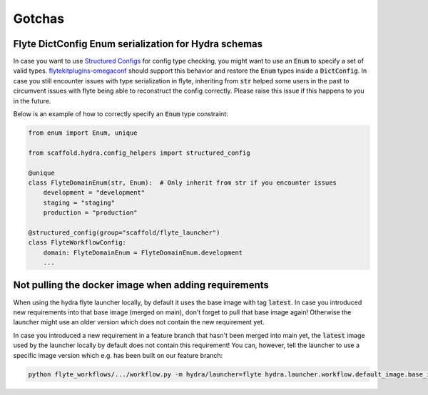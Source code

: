 Gotchas
=======

Flyte DictConfig Enum serialization for Hydra schemas
-----------------------------------------------------
In case you want to use `Structured Configs <https://hydra.cc/docs/tutorials/structured_config/schema/>`_ for config type checking, you might want to use an :code:`Enum` to specify a set of valid types.
`flytekitplugins-omegaconf <https://pypi.org/project/flytekitplugins-omegaconf/>`_ should support this behavior and restore the :code:`Enum` types inside a :code:`DictConfig`.
In case you still encounter issues with type serialization in flyte, inheriting from :code:`str` helped some users in the past to circumvent issues with flyte being able to reconstruct the config correctly.
Please raise this issue if this happens to you in the future.

Below is an example of how to correctly specify an :code:`Enum` type constraint:

.. code-block:: python

    from enum import Enum, unique

    from scaffold.hydra.config_helpers import structured_config

    @unique
    class FlyteDomainEnum(str, Enum):  # Only inherit from str if you encounter issues
        development = "development"
        staging = "staging"
        production = "production"

    @structured_config(group="scaffold/flyte_launcher")
    class FlyteWorkflowConfig:
        domain: FlyteDomainEnum = FlyteDomainEnum.development
        ...
        
Not pulling the docker image when adding requirements
--------------------------------------------------------

When using the hydra flyte launcher locally, by default it uses the base image with tag :code:`latest`. In case you introduced new requirements into that base image (merged on main), don't forget to pull that base image again! Otherwise the launcher might use an older version which does not contain the new requirement yet.

In case you introduced a new requirement in a feature branch that hasn't been merged into main yet, the :code:`latest` image used by the launcher locally by default does not contain this requirement! You can, however, tell the launcher to use a specific image version which e.g. has been built on our feature branch:

.. code-block:: console

    python flyte_workflows/.../workflow.py -m hydra/launcher=flyte hydra.launcher.workflow.default_image.base_image_version=ef2da5c
